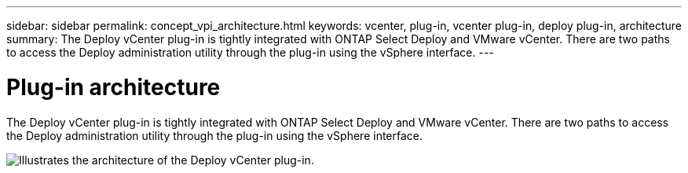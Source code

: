 ---
sidebar: sidebar
permalink: concept_vpi_architecture.html
keywords: vcenter, plug-in, vcenter plug-in, deploy plug-in, architecture
summary: The Deploy vCenter plug-in is tightly integrated with ONTAP Select Deploy and VMware vCenter. There are two paths to access the Deploy administration utility through the plug-in using the vSphere interface.
---

= Plug-in architecture
:hardbreaks:
:nofooter:
:icons: font
:linkattrs:
:imagesdir: ./media/

[.lead]
The Deploy vCenter plug-in is tightly integrated with ONTAP Select Deploy and VMware vCenter. There are two paths to access the Deploy administration utility through the plug-in using the vSphere interface.


image:plugin_architecture.png[Illustrates the architecture of the Deploy vCenter plug-in.]
